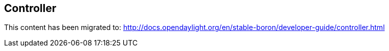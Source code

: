 == Controller

This content has been migrated to: http://docs.opendaylight.org/en/stable-boron/developer-guide/controller.html
